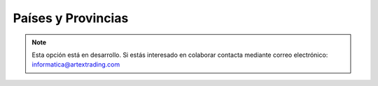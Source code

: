 .. highlight:: rst
.. title:: Facturascripts configurar: Países y Provincias
.. meta::
  :http-equiv=Content-Type: text/html; charset=UTF-8
  :generator: FacturaScripts Documentacion
  :description: Configurar países y provincias en FacturaScripts 2018.
  :keywords: facturascripts, configurar, paises, provincias
  :robots: Index, Follow
  :author: Jose Antonio Cuello (Artex Trading)
  :subject: Configurar Países y Provincias FacturaScripts 2018
  :lang: es

###################
Países y Provincias
###################

.. note::

  Esta opción está en desarrollo. Si estás interesado en colaborar contacta mediante
  correo electrónico: informatica@artextrading.com

